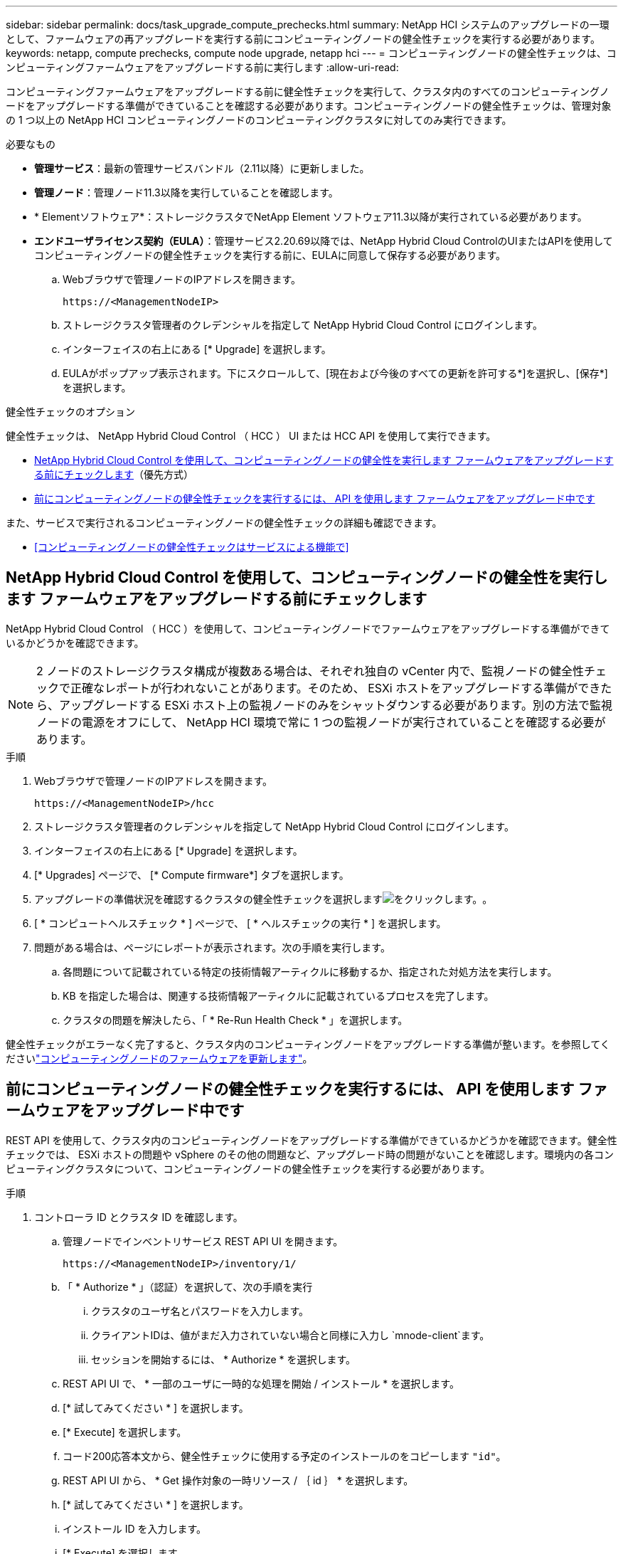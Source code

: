 ---
sidebar: sidebar 
permalink: docs/task_upgrade_compute_prechecks.html 
summary: NetApp HCI システムのアップグレードの一環として、ファームウェアの再アップグレードを実行する前にコンピューティングノードの健全性チェックを実行する必要があります。 
keywords: netapp, compute prechecks, compute node upgrade, netapp hci 
---
= コンピューティングノードの健全性チェックは、コンピューティングファームウェアをアップグレードする前に実行します
:allow-uri-read: 


[role="lead"]
コンピューティングファームウェアをアップグレードする前に健全性チェックを実行して、クラスタ内のすべてのコンピューティングノードをアップグレードする準備ができていることを確認する必要があります。コンピューティングノードの健全性チェックは、管理対象の 1 つ以上の NetApp HCI コンピューティングノードのコンピューティングクラスタに対してのみ実行できます。

.必要なもの
* *管理サービス*：最新の管理サービスバンドル（2.11以降）に更新しました。
* *管理ノード*：管理ノード11.3以降を実行していることを確認します。
* * Elementソフトウェア*：ストレージクラスタでNetApp Element ソフトウェア11.3以降が実行されている必要があります。
* *エンドユーザライセンス契約（EULA）*：管理サービス2.20.69以降では、NetApp Hybrid Cloud ControlのUIまたはAPIを使用してコンピューティングノードの健全性チェックを実行する前に、EULAに同意して保存する必要があります。
+
.. Webブラウザで管理ノードのIPアドレスを開きます。
+
[listing]
----
https://<ManagementNodeIP>
----
.. ストレージクラスタ管理者のクレデンシャルを指定して NetApp Hybrid Cloud Control にログインします。
.. インターフェイスの右上にある [* Upgrade] を選択します。
.. EULAがポップアップ表示されます。下にスクロールして、[現在および今後のすべての更新を許可する*]を選択し、[保存*]を選択します。




.健全性チェックのオプション
健全性チェックは、 NetApp Hybrid Cloud Control （ HCC ） UI または HCC API を使用して実行できます。

* <<NetApp Hybrid Cloud Control を使用して、コンピューティングノードの健全性を実行します ファームウェアをアップグレードする前にチェックします>>（優先方式）
* <<前にコンピューティングノードの健全性チェックを実行するには、 API を使用します ファームウェアをアップグレード中です>>


また、サービスで実行されるコンピューティングノードの健全性チェックの詳細も確認できます。

* <<コンピューティングノードの健全性チェックはサービスによる機能で>>




== NetApp Hybrid Cloud Control を使用して、コンピューティングノードの健全性を実行します ファームウェアをアップグレードする前にチェックします

NetApp Hybrid Cloud Control （ HCC ）を使用して、コンピューティングノードでファームウェアをアップグレードする準備ができているかどうかを確認できます。


NOTE: 2 ノードのストレージクラスタ構成が複数ある場合は、それぞれ独自の vCenter 内で、監視ノードの健全性チェックで正確なレポートが行われないことがあります。そのため、 ESXi ホストをアップグレードする準備ができたら、アップグレードする ESXi ホスト上の監視ノードのみをシャットダウンする必要があります。別の方法で監視ノードの電源をオフにして、 NetApp HCI 環境で常に 1 つの監視ノードが実行されていることを確認する必要があります。

.手順
. Webブラウザで管理ノードのIPアドレスを開きます。
+
[listing]
----
https://<ManagementNodeIP>/hcc
----
. ストレージクラスタ管理者のクレデンシャルを指定して NetApp Hybrid Cloud Control にログインします。
. インターフェイスの右上にある [* Upgrade] を選択します。
. [* Upgrades] ページで、 [* Compute firmware*] タブを選択します。
. アップグレードの準備状況を確認するクラスタの健全性チェックを選択しますimage:hcc_healthcheck_icon.png["をクリックします。"]。
. [ * コンピュートヘルスチェック * ] ページで、 [ * ヘルスチェックの実行 * ] を選択します。
. 問題がある場合は、ページにレポートが表示されます。次の手順を実行します。
+
.. 各問題について記載されている特定の技術情報アーティクルに移動するか、指定された対処方法を実行します。
.. KB を指定した場合は、関連する技術情報アーティクルに記載されているプロセスを完了します。
.. クラスタの問題を解決したら、「 * Re-Run Health Check * 」を選択します。




健全性チェックがエラーなく完了すると、クラスタ内のコンピューティングノードをアップグレードする準備が整います。を参照してくださいlink:task_hcc_upgrade_compute_node_firmware.html["コンピューティングノードのファームウェアを更新します"]。



== 前にコンピューティングノードの健全性チェックを実行するには、 API を使用します ファームウェアをアップグレード中です

REST API を使用して、クラスタ内のコンピューティングノードをアップグレードする準備ができているかどうかを確認できます。健全性チェックでは、 ESXi ホストの問題や vSphere のその他の問題など、アップグレード時の問題がないことを確認します。環境内の各コンピューティングクラスタについて、コンピューティングノードの健全性チェックを実行する必要があります。

.手順
. コントローラ ID とクラスタ ID を確認します。
+
.. 管理ノードでインベントリサービス REST API UI を開きます。
+
[listing]
----
https://<ManagementNodeIP>/inventory/1/
----
.. 「 * Authorize * 」（認証）を選択して、次の手順を実行
+
... クラスタのユーザ名とパスワードを入力します。
... クライアントIDは、値がまだ入力されていない場合と同様に入力し `mnode-client`ます。
... セッションを開始するには、 * Authorize * を選択します。


.. REST API UI で、 * 一部のユーザに一時的な処理を開始 / インストール * を選択します。
.. [* 試してみてください * ] を選択します。
.. [* Execute] を選択します。
.. コード200応答本文から、健全性チェックに使用する予定のインストールのをコピーします `"id"`。
.. REST API UI から、 * Get 操作対象の一時リソース / ｛ id ｝ * を選択します。
.. [* 試してみてください * ] を選択します。
.. インストール ID を入力します。
.. [* Execute] を選択します。
.. コード 200 の応答本文から、次のそれぞれの ID をコピーします。
+
... クラスタID(`"clusterID"`）
... コントローラID(`"controllerId"`）
+
[listing]
----
{
  "_links": {
    "collection": "https://10.117.187.199/inventory/1/installations",
    "self": "https://10.117.187.199/inventory/1/installations/xx94f6f0-12a6-412f-8b5e-4cf2z58329x0"
  },
  "compute": {
    "errors": [],
    "inventory": {
      "clusters": [
        {
          "clusterId": "domain-1",
          "controllerId": "abc12c3a-aa87-4e33-9f94-xx588c2cdcf6",
          "datacenterName": "NetApp-HCI-Datacenter-01",
          "installationId": "xx94f6f0-12a6-412f-8b5e-4cf2z58329x0",
          "installationName": "test-nde-mnode",
          "inventoryType": "managed",
          "name": "NetApp-HCI-Cluster-01",
          "summary": {
            "nodeCount": 2,
            "virtualMachineCount": 2
          }
        }
      ],
----




. クラスタ内のコンピューティングノードで健常性チェックを実行します。
+
.. 管理ノードでコンピューティングサービス REST API UI を開きます。
+
[listing]
----
https://<ManagementNodeIP>/vcenter/1/
----
.. 「 * Authorize * 」（認証）を選択して、次の手順を実行
+
... クラスタのユーザ名とパスワードを入力します。
... クライアントIDは、値がまだ入力されていない場合と同様に入力し `mnode-client`ます。
... セッションを開始するには、 * Authorize * を選択します。


.. [* POST/compute/Patlein/{controller_ID} 一致 / 正常性チェック * ] を選択します。
.. [* 試してみてください * ] を選択します。
.. 前の手順でコピーしたを* Controller_ID *パラメータフィールドに入力し `"controllerId"`ます。
.. ペイロードで、前の手順でコピーしたを値として `"cluster"`入力し `"clusterId"`、パラメータを削除します `"nodes"`。
+
[listing]
----
{
  "cluster": "domain-1"
}
----
.. クラスタの健全性チェックを実行するには、 * Execute * を選択します。
+
コード200の応答には、ヘルスチェックの結果を確認するために必要なタスクIDが追加されたURLが表示さ `"resourceLink"`れます。

+
[listing]
----
{
  "resourceLink": "https://10.117.150.84/vcenter/1/compute/tasks/[This is the task ID for health check task results]",
  "serviceName": "vcenter-v2-svc",
  "taskId": "ab12c345-06f7-42d7-b87c-7x64x56x321x",
  "taskName": "VCenter service health checks"
}
----
.. URLのタスクID部分をコピーし `"resourceLink"`て、タスクの結果を確認します。


. 健全性チェックの結果を確認します。
+
.. 管理ノードのコンピューティングサービス REST API UI に戻ります。
+
[listing]
----
https://<ManagementNodeIP>/vcenter/1/
----
.. [*Get/computeTole/tasks/{tasks_id}*] を選択します。
.. [* 試してみてください * ] を選択します。
.. パラメーターフィールドに、URLのタスクIDの部分を* POST /compute /｛controller_ID｝/ health-checks * code 200応答から `task_id`入力し `"resourceLink"`ます。
.. [* Execute] を選択します。
.. コンピューティングノードの健常性に問題があることが返された場合は `status`、次の手順を実行します。
+
... (`KbLink`各問題について記載されている特定の技術情報アーティクルを参照するか、指定された対処方法を実行します。
... KB を指定した場合は、関連する技術情報アーティクルに記載されているプロセスを完了します。
... クラスタの問題を解決したら、 * POST /computeates/｛ controller_ID ｝ の一時的な不具合 / 健全性チェック * を再度実行します（手順 2 を参照）。






健全性チェックが問題なく完了した場合は、応答コード 200 が成功したことを示します。



== コンピューティングノードの健全性チェックはサービスによる機能で

HCC メソッドと API メソッドのどちらを使用して実行するかに関係なく、ノードごとに次のチェックを実行します。環境によっては、一部のチェックが省略されることがあります。検出された問題を解決したあとに、健全性チェックを再実行する必要があります。

|===
| 説明を確認します | ノード / クラスタ | 解決に必要なアクション | 手順が記載された技術情報アーティクル 


| DRS は有効で、完全に自動化されているか。 | クラスタ | DRS をオンにして、完全に自動化されていることを確認します。 | link:https://kb.netapp.com/Advice_and_Troubleshooting/Data_Storage_Software/Virtual_Storage_Console_for_VMware_vSphere/How_to_enable_DRS_in_vSphere["こちらの技術情報をご覧ください"^]です。注：標準ライセンスを使用している場合は、 ESXi ホストをメンテナンスモードにし、ヘルスチェックのエラーに関する警告を無視してください。 


| DPM は vSphere で無効になっていますか。 | クラスタ | Distributed Power Management をオフにします。 | link:https://kb.netapp.com/Advice_and_Troubleshooting/Data_Storage_Software/Element_Plug-in_for_vCenter_server/How_to_disable_DPM_in_VMware_vCenter["こちらの技術情報をご覧ください"^]です。 


| vSphere で HA アドミッション制御が無効になっているか。 | クラスタ | HA アドミッション制御をオフにします。 | link:https://kb.netapp.com/Advice_and_Troubleshooting/Hybrid_Cloud_Infrastructure/NetApp_HCI/How_to_control_enable_HA_admission_in_vSphere["こちらの技術情報をご覧ください"^]です。 


| クラスタ内のホストで VM の FT が有効になっているかどうか | ノード | 影響を受けるすべての仮想マシンでフォールトトレランスを一時停止します。 | link:https://kb.netapp.com/Advice_and_Troubleshooting/Hybrid_Cloud_Infrastructure/NetApp_HCI/How_to_suspend_fault_tolerance_on_virtual_machines_in_a_vSphere_cluster["こちらの技術情報をご覧ください"^]です。 


| クラスタの重要なアラームは vCenter にありますか。 | クラスタ | vSphere を起動し、アラートを解決または承認してから処理を進めてください。 | 問題を解決するために KB は必要ありません。 


| vCenter には汎用 / グローバル情報アラートがありますか。 | クラスタ | vSphere を起動し、アラートを解決または承認してから処理を進めてください。 | 問題を解決するために KB は必要ありません。 


| 管理サービスは最新ですか？ | HCI システム | アップグレードまたはアップグレード前の健全性チェックを実行する前に、管理サービスを更新する必要があります。 | 問題を解決するために KB は必要ありません。詳細については、を参照してください link:task_hcc_update_management_services.html["この記事では"] 。 


| vSphere の現在の ESXi ノードでエラーが発生していますか？ | ノード | vSphere を起動し、アラートを解決または承認してから処理を進めてください。 | 問題を解決するために KB は必要ありません。 


| 仮想メディアがクラスタ内のホスト上の VM にマウントされているか。 | ノード | すべての仮想メディアディスク（ CD/DVD またはフロッピー）を VM からアンマウントします。 | 問題を解決するために KB は必要ありません。 


| BMC バージョンは、 Redfish でサポートされている最小要件バージョンですか。 | ノード | BMC ファームウェアを手動で更新します。 | 問題を解決するために KB は必要ありません。 


| ESXi ホストは稼働していますか？ | ノード | ESXi ホストを起動します。 | 問題を解決するために KB は必要ありません。 


| ローカルの ESXi ストレージに仮想マシンがありますか。 | ノード / VM | 仮想マシンに接続されたローカルストレージを削除または移行します。 | 問題を解決するために KB は必要ありません。 


| BMC は稼働していますか？ | ノード | BMC の電源をオンにして、この管理ノードからアクセス可能なネットワークに接続しておきます。 | 問題を解決するために KB は必要ありません。 


| 利用可能なパートナー ESXi ホストがあるか？ | ノード | 仮想マシンを移行するには、クラスタ内の 1 つ以上の ESXi ホストを使用可能な状態にします（保守モードではありません）。 | 問題を解決するために KB は必要ありません。 


| IPMI プロトコルで BMC に接続できますか？ | ノード | ベースボード管理コントローラ（ BMC ）で IPMI プロトコルを有効にします。 | 問題を解決するために KB は必要ありません。 


| ESXi ホストがハードウェアホスト（ BMC ）に正しくマッピングされているか。 | ノード | ESXi ホストがベースボード管理コントローラ（ BMC ）に正しくマッピングされていません。ESXi ホストとハードウェアホストの間のマッピングを修正します。 | 問題を解決するために KB は必要ありません。詳細については、を参照してください link:task_hcc_edit_bmc_info.html["この記事では"] 。 


| クラスタ内の監視ノードのステータスは何ですか。特定された監視ノードが実行されていません。 | ノード | 監視ノードは、代替 ESXi ホストでは実行されません。代替 ESXi ホストで監視ノードの電源をオンにし、健全性チェックを再実行します。* HCI 環境では、監視ノードが常に 1 つ実行されている必要があります。 * | https://kb.netapp.com/Advice_and_Troubleshooting/Hybrid_Cloud_Infrastructure/NetApp_HCI/How_to_resolve_witness_node_issues_prior_to_upgrading_compute_nodes["こちらの技術情報をご覧ください"^] 


| クラスタ内の監視ノードのステータスは何ですか。この ESXi ホストで監視ノードが起動して実行されており、代替監視ノードが起動されて実行されていません。 | ノード | 監視ノードは、代替 ESXi ホストでは実行されません。代替 ESXi ホストで監視ノードの電源をオンにします。この ESXi ホストをアップグレードする準備ができたら、この ESXi ホストで実行されている監視ノードをシャットダウンし、健全性チェックを再実行してください。* HCI 環境では、監視ノードが常に 1 つ実行されている必要があります。 * | https://kb.netapp.com/Advice_and_Troubleshooting/Hybrid_Cloud_Infrastructure/NetApp_HCI/How_to_resolve_witness_node_issues_prior_to_upgrading_compute_nodes["こちらの技術情報をご覧ください"^] 


| クラスタ内の監視ノードのステータスは何ですか。監視ノードはこの ESXi ホストで実行されており、代替ノードは稼働しているが、同じ ESXi ホストで実行されている。 | ノード | この ESXi ホストで両方の監視ノードが実行されています。1 つの監視ノードを代替 ESXi ホストに再配置します。この ESXi ホストをアップグレードする準備ができたら、この ESXi ホストに残っている監視ノードをシャットダウンして健常性チェックを再実行します。* HCI 環境では、監視ノードが常に 1 つ実行されている必要があります。 * | https://kb.netapp.com/Advice_and_Troubleshooting/Hybrid_Cloud_Infrastructure/NetApp_HCI/How_to_resolve_witness_node_issues_prior_to_upgrading_compute_nodes["こちらの技術情報をご覧ください"^] 


| クラスタ内の監視ノードのステータスは何ですか。監視ノードがこの ESXi ホストで実行されており、別の監視ノードが別の ESXi ホストで実行されています。 | ノード | 監視ノードは、この ESXi ホスト上でローカルに実行されています。この ESXi ホストをアップグレードする準備ができたら、この ESXi ホストでのみ監視ノードをシャットダウンして健常性チェックを再実行してください。* HCI 環境では、監視ノードが常に 1 つ実行されている必要があります。 * | https://kb.netapp.com/Advice_and_Troubleshooting/Hybrid_Cloud_Infrastructure/NetApp_HCI/How_to_resolve_witness_node_issues_prior_to_upgrading_compute_nodes["こちらの技術情報をご覧ください"^] 
|===
[discrete]
== 詳細情報

* https://docs.netapp.com/us-en/vcp/index.html["vCenter Server 向け NetApp Element プラグイン"^]

